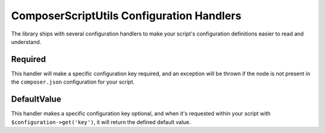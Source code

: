 ComposerScriptUtils Configuration Handlers
==========================================

The library ships with several configuration handlers to make your script's
configuration definitions easier to read and understand.

Required
--------

This handler will make a specific configuration key required, and an exception
will be thrown if the node is not present in the ``composer.json`` configuration
for your script.

DefaultValue
------------

This handler makes a specific configuration key optional, and when it's requested
within your script with ``$configuration->get('key')``, it will return the defined
default value.